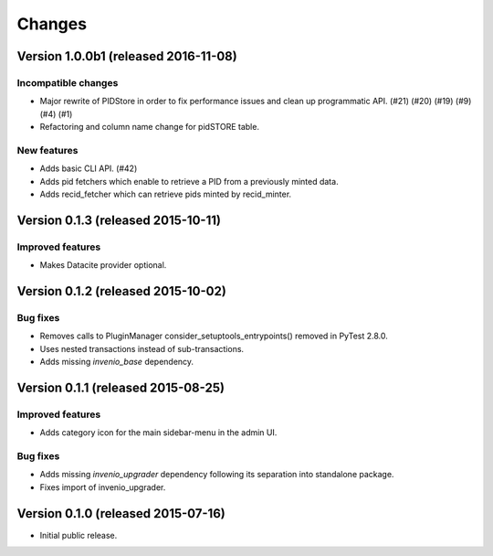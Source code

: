 ..
    This file is part of Invenio.
    Copyright (C) 2015, 2016 CERN.

    Invenio is free software; you can redistribute it
    and/or modify it under the terms of the GNU General Public License as
    published by the Free Software Foundation; either version 2 of the
    License, or (at your option) any later version.

    Invenio is distributed in the hope that it will be
    useful, but WITHOUT ANY WARRANTY; without even the implied warranty of
    MERCHANTABILITY or FITNESS FOR A PARTICULAR PURPOSE.  See the GNU
    General Public License for more details.

    You should have received a copy of the GNU General Public License
    along with Invenio; if not, write to the
    Free Software Foundation, Inc., 59 Temple Place, Suite 330, Boston,
    MA 02111-1307, USA.

    In applying this license, CERN does not
    waive the privileges and immunities granted to it by virtue of its status
    as an Intergovernmental Organization or submit itself to any jurisdiction.

Changes
=======

Version 1.0.0b1 (released 2016-11-08)
-------------------------------------

Incompatible changes
~~~~~~~~~~~~~~~~~~~~

- Major rewrite of PIDStore in order to fix performance issues and
  clean up programmatic API. (#21) (#20) (#19) (#9) (#4) (#1)
- Refactoring and column name change for pidSTORE table.

New features
~~~~~~~~~~~~

- Adds basic CLI API.  (#42)
- Adds pid fetchers which enable to retrieve a PID from a previously
  minted data.
- Adds recid_fetcher which can retrieve pids minted by recid_minter.

Version 0.1.3 (released 2015-10-11)
-----------------------------------

Improved features
~~~~~~~~~~~~~~~~~

- Makes Datacite provider optional.

Version 0.1.2 (released 2015-10-02)
-----------------------------------

Bug fixes
~~~~~~~~~

- Removes calls to PluginManager consider_setuptools_entrypoints()
  removed in PyTest 2.8.0.
- Uses nested transactions instead of sub-transactions.
- Adds missing `invenio_base` dependency.

Version 0.1.1 (released 2015-08-25)
-----------------------------------

Improved features
~~~~~~~~~~~~~~~~~

- Adds category icon for the main sidebar-menu in the admin UI.

Bug fixes
~~~~~~~~~

- Adds missing `invenio_upgrader` dependency following its separation
  into standalone package.

- Fixes import of invenio_upgrader.

Version 0.1.0 (released 2015-07-16)
-----------------------------------

- Initial public release.
